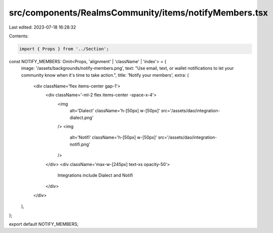 src/components/RealmsCommunity/items/notifyMembers.tsx
======================================================

Last edited: 2023-07-18 16:28:32

Contents:

.. code-block:: tsx

    import { Props } from '../Section';

const NOTIFY_MEMBERS: Omit<Props, 'alignment' | 'className' | 'index'> = {
  image: '/assets/backgrounds/notify-members.png',
  text: "Use email, text, or wallet notifications to let your community know when it's time to take action.",
  title: 'Notify your members',
  extra: (
    <div className='flex items-center gap-1'>
      <div className='-ml-2 flex items-center -space-x-4'>
        <img
          alt='Dialect'
          className='h-[50px] w-[50px]'
          src='/assets/dao/integration-dialect.png'
        />
        <img
          alt='Notifi'
          className='h-[50px] w-[50px]'
          src='/assets/dao/integration-notifi.png'
        />
      </div>
      <div className='max-w-[245px] text-xs opacity-50'>
        Integrations include Dialect and Notifi
      </div>
    </div>
  ),
};

export default NOTIFY_MEMBERS;


